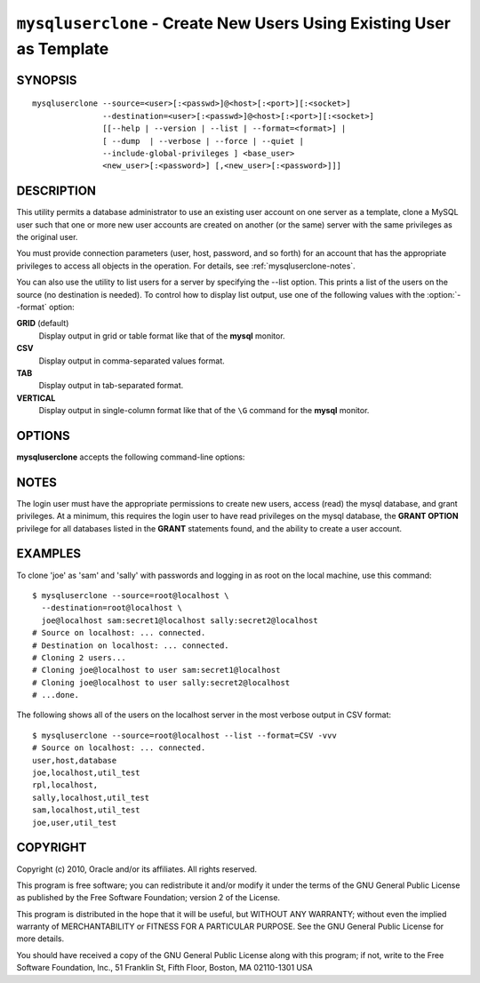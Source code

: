 .. _`mysqluserclone`:

#####################################################################
``mysqluserclone`` - Create New Users Using Existing User as Template
#####################################################################


SYNOPSIS
--------

::

  mysqluserclone --source=<user>[:<passwd>]@<host>[:<port>][:<socket>]
                 --destination=<user>[:<passwd>]@<host>[:<port>][:<socket>]
                 [[--help | --version | --list | --format=<format>] |
                 [ --dump  | --verbose | --force | --quiet |
                 --include-global-privileges ] <base_user>
                 <new_user>[:<password>] [,<new_user>[:<password>]]]

DESCRIPTION
-----------

This utility permits a database administrator to use an existing user
account on one server as a template, clone a MySQL user such that one
or more new user accounts are created on another (or the same) server
with the same privileges as the original user.

You must provide connection parameters (user, host, password, and
so forth) for an account that has the appropriate privileges to
access all objects in the operation.
For details, see :ref:`mysqluserclone-notes`.

You can also use the utility to list users for a server by specifying the
--list option. This prints a list of the users on the source (no destination is
needed). To control how to display list output, use one of the following
values with the :option:`--format` option:

**GRID** (default)
  Display output in grid or table format like that of the **mysql** monitor.

**CSV**
  Display output in comma-separated values format.

**TAB**
  Display output in tab-separated format.

**VERTICAL**
  Display output in single-column format like that of the ``\G`` command
  for the **mysql** monitor.

OPTIONS
-------

**mysqluserclone** accepts the following command-line options:

.. option:: --help

   Display a help message and exit.

.. option:: --copy-dir=<directory>

   Path to use when copying data (stores temporary files) - default =
   current directory.

.. option:: --destination=<destination>

   Connection information for the destination server in the format:
   <user>[:<passwd>]@<host>[:<port>][:<socket>]
   where <passwd> is
   optional and either <port> or <socket> must be provided.

.. option:: --dump, -d 

   Dump GRANT statements for user.

.. option::  --format=<list_format>

   Specify the user display format. Permitted format values are
   GRID, CSV, TAB, and VERTICAL. The default is GRID.
   This option is valid only if :option:`--list` is given.

.. option:: --force, -f

   Drop the new user if it exists.

.. option:: --include-global-privileges

   Include privileges that match ``base_user@%`` as well as ``base_user@host``.

.. option:: --list

   List all users on the source - does not require a destination.

.. option:: --quiet, -q

   Turn off all messages for quiet execution.

.. option:: --source=<source>

   Connection information for the source server in the format:
   <user>[:<passwd>]@<host>[:<port>][:<socket>]
   where <passwd> is
   optional and either <port> or <socket> must be provided.

.. option:: --verbose, -v

   Specify how much information to display. Use this option
   multiple times to increase the amount of information.  For example, -v =
   verbose, -vv = more verbose, -vvv = debug.

.. option:: --version

   Display version information and exit.

.. _mysqluserclone-notes:

NOTES
-----

The login user must have the appropriate permissions to create new
users, access (read) the mysql database, and grant privileges. At a
minimum, this requires the login user to have read privileges on the mysql
database, the **GRANT OPTION** privilege for all databases listed in the
**GRANT** statements found, and the ability to create a user account.

EXAMPLES
--------

To clone 'joe' as 'sam' and 'sally' with passwords and logging in as root on
the local machine, use this command::

    $ mysqluserclone --source=root@localhost \
      --destination=root@localhost \
      joe@localhost sam:secret1@localhost sally:secret2@localhost
    # Source on localhost: ... connected.
    # Destination on localhost: ... connected.
    # Cloning 2 users...
    # Cloning joe@localhost to user sam:secret1@localhost
    # Cloning joe@localhost to user sally:secret2@localhost
    # ...done.

The following shows all of the users on the localhost server in the most
verbose output in CSV format::

    $ mysqluserclone --source=root@localhost --list --format=CSV -vvv
    # Source on localhost: ... connected.
    user,host,database
    joe,localhost,util_test
    rpl,localhost,
    sally,localhost,util_test
    sam,localhost,util_test
    joe,user,util_test

COPYRIGHT
---------

Copyright (c) 2010, Oracle and/or its affiliates. All rights reserved.

This program is free software; you can redistribute it and/or modify
it under the terms of the GNU General Public License as published by
the Free Software Foundation; version 2 of the License.

This program is distributed in the hope that it will be useful, but
WITHOUT ANY WARRANTY; without even the implied warranty of
MERCHANTABILITY or FITNESS FOR A PARTICULAR PURPOSE.  See the GNU
General Public License for more details.

You should have received a copy of the GNU General Public License
along with this program; if not, write to the Free Software
Foundation, Inc., 51 Franklin St, Fifth Floor, Boston, MA 02110-1301 USA
